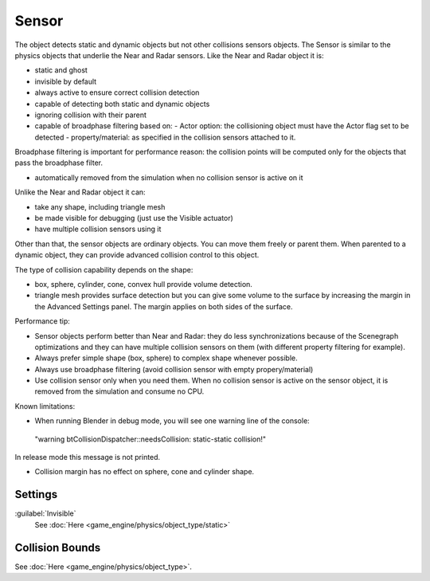 

..    TODO/Review: {{review|partial=X|text=sections}} .

Sensor
======


The object detects static and dynamic objects but not other collisions sensors objects.
The Sensor is similar to the physics objects that underlie the Near and Radar sensors.
Like the Near and Radar object it is:

- static and ghost
- invisible by default
- always active to ensure correct collision detection
- capable of detecting both static and dynamic objects
- ignoring collision with their parent
- capable of broadphase filtering based on:
  - Actor option: the collisioning object must have the Actor flag set to be detected
  - property/material: as specified in the collision sensors attached to it.

Broadphase filtering is important for performance reason:
the collision points will be computed only for the objects that pass the broadphase filter.

- automatically removed from the simulation when no collision sensor is active on it

Unlike the Near and Radar object it can:

- take any shape, including triangle mesh
- be made visible for debugging (just use the Visible actuator)
- have multiple collision sensors using it

Other than that, the sensor objects are ordinary objects.
You can move them freely or parent them. When parented to a dynamic object,
they can provide advanced collision control to this object.

The type of collision capability depends on the shape:

- box, sphere, cylinder, cone, convex hull provide volume detection.
- triangle mesh provides surface detection but you can give some volume to the surface by increasing the margin in the Advanced Settings panel. The margin applies on both sides of the surface.

Performance tip:

- Sensor objects perform better than Near and Radar: they do less synchronizations because of the Scenegraph optimizations and they can have multiple collision sensors on them (with different property filtering for example).
- Always prefer simple shape (box, sphere) to complex shape whenever possible.
- Always use broadphase filtering (avoid collision sensor with empty propery/material)
- Use collision sensor only when you need them. When no collision sensor is active on the sensor object, it is removed from the simulation and consume no CPU.

Known limitations:

- When running Blender in debug mode, you will see one warning line of the console:

 "warning btCollisionDispatcher::needsCollision: static-static collision!"
In release mode this message is not printed.

- Collision margin has no effect on sphere, cone and cylinder shape.


Settings
--------

:guilabel:`Invisible`
   See :doc:`Here <game_engine/physics/object_type/static>`


Collision Bounds
----------------

See :doc:`Here <game_engine/physics/object_type>`\ .

